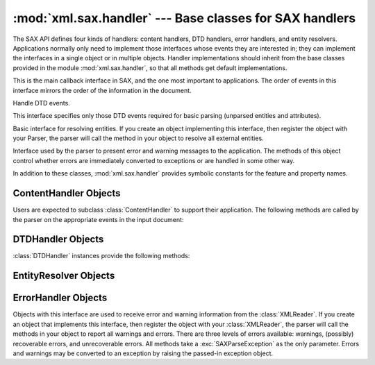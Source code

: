 
:mod:`xml.sax.handler` --- Base classes for SAX handlers
========================================================

.. module:: xml.sax.handler
   :synopsis: Base classes for SAX event handlers.
.. moduleauthor:: Lars Marius Garshol <larsga@garshol.priv.no>
.. sectionauthor:: Martin v. Löwis <martin@v.loewis.de>


.. versionadded:: 2.0

The SAX API defines four kinds of handlers: content handlers, DTD handlers,
error handlers, and entity resolvers. Applications normally only need to
implement those interfaces whose events they are interested in; they can
implement the interfaces in a single object or in multiple objects. Handler
implementations should inherit from the base classes provided in the module
:mod:`xml.sax.handler`, so that all methods get default implementations.


.. class:: ContentHandler

   This is the main callback interface in SAX, and the one most important to
   applications. The order of events in this interface mirrors the order of the
   information in the document.


.. class:: DTDHandler

   Handle DTD events.

   This interface specifies only those DTD events required for basic parsing
   (unparsed entities and attributes).


.. class:: EntityResolver

   Basic interface for resolving entities. If you create an object implementing
   this interface, then register the object with your Parser, the parser will call
   the method in your object to resolve all external entities.


.. class:: ErrorHandler

   Interface used by the parser to present error and warning messages to the
   application.  The methods of this object control whether errors are immediately
   converted to exceptions or are handled in some other way.

In addition to these classes, :mod:`xml.sax.handler` provides symbolic constants
for the feature and property names.


.. data:: feature_namespaces

   Value: ``"http://xml.org/sax/features/namespaces"`` ---  true: Perform Namespace
   processing. ---  false: Optionally do not perform Namespace processing (implies
   namespace-prefixes; default). ---  access: (parsing) read-only; (not parsing)
   read/write


.. data:: feature_namespace_prefixes

   Value: ``"http://xml.org/sax/features/namespace-prefixes"`` ---  true: Report
   the original prefixed names and attributes used for Namespace declarations. ---
   false: Do not report attributes used for Namespace declarations, and optionally
   do not report original prefixed names (default). ---  access: (parsing) read-
   only; (not parsing) read/write


.. data:: feature_string_interning

   Value: ``"http://xml.org/sax/features/string-interning"`` ---  true: All element
   names, prefixes, attribute names, Namespace URIs, and local names are interned
   using the built-in intern function. ---  false: Names are not necessarily
   interned, although they may be (default). ---  access: (parsing) read-only; (not
   parsing) read/write


.. data:: feature_validation

   Value: ``"http://xml.org/sax/features/validation"`` ---  true: Report all
   validation errors (implies external-general-entities and external-parameter-
   entities). ---  false: Do not report validation errors. ---  access: (parsing)
   read-only; (not parsing) read/write


.. data:: feature_external_ges

   Value: ``"http://xml.org/sax/features/external-general-entities"`` ---  true:
   Include all external general (text) entities. ---  false: Do not include
   external general entities. ---  access: (parsing) read-only; (not parsing)
   read/write


.. data:: feature_external_pes

   Value: ``"http://xml.org/sax/features/external-parameter-entities"`` ---  true:
   Include all external parameter entities, including the external DTD subset. ---
   false: Do not include any external parameter entities, even the external DTD
   subset. ---  access: (parsing) read-only; (not parsing) read/write


.. data:: all_features

   List of all features.


.. data:: property_lexical_handler

   Value: ``"http://xml.org/sax/properties/lexical-handler"`` ---  data type:
   xml.sax.sax2lib.LexicalHandler (not supported in Python 2) ---  description: An
   optional extension handler for lexical events like comments. ---  access:
   read/write


.. data:: property_declaration_handler

   Value: ``"http://xml.org/sax/properties/declaration-handler"`` ---  data type:
   xml.sax.sax2lib.DeclHandler (not supported in Python 2) ---  description: An
   optional extension handler for DTD-related events other than notations and
   unparsed entities. ---  access: read/write


.. data:: property_dom_node

   Value: ``"http://xml.org/sax/properties/dom-node"`` ---  data type:
   org.w3c.dom.Node (not supported in Python 2)  ---  description: When parsing,
   the current DOM node being visited if this is a DOM iterator; when not parsing,
   the root DOM node for iteration. ---  access: (parsing) read-only; (not parsing)
   read/write


.. data:: property_xml_string

   Value: ``"http://xml.org/sax/properties/xml-string"`` ---  data type: String ---
   description: The literal string of characters that was the source for the
   current event. ---  access: read-only


.. data:: all_properties

   List of all known property names.


.. _content-handler-objects:

ContentHandler Objects
----------------------

Users are expected to subclass :class:`ContentHandler` to support their
application.  The following methods are called by the parser on the appropriate
events in the input document:


.. method:: ContentHandler.setDocumentLocator(locator)

   Called by the parser to give the application a locator for locating the origin
   of document events.

   SAX parsers are strongly encouraged (though not absolutely required) to supply a
   locator: if it does so, it must supply the locator to the application by
   invoking this method before invoking any of the other methods in the
   DocumentHandler interface.

   The locator allows the application to determine the end position of any
   document-related event, even if the parser is not reporting an error. Typically,
   the application will use this information for reporting its own errors (such as
   character content that does not match an application's business rules). The
   information returned by the locator is probably not sufficient for use with a
   search engine.

   Note that the locator will return correct information only during the invocation
   of the events in this interface. The application should not attempt to use it at
   any other time.


.. method:: ContentHandler.startDocument()

   Receive notification of the beginning of a document.

   The SAX parser will invoke this method only once, before any other methods in
   this interface or in DTDHandler (except for :meth:`setDocumentLocator`).


.. method:: ContentHandler.endDocument()

   Receive notification of the end of a document.

   The SAX parser will invoke this method only once, and it will be the last method
   invoked during the parse. The parser shall not invoke this method until it has
   either abandoned parsing (because of an unrecoverable error) or reached the end
   of input.


.. method:: ContentHandler.startPrefixMapping(prefix, uri)

   Begin the scope of a prefix-URI Namespace mapping.

   The information from this event is not necessary for normal Namespace
   processing: the SAX XML reader will automatically replace prefixes for element
   and attribute names when the ``feature_namespaces`` feature is enabled (the
   default).

   There are cases, however, when applications need to use prefixes in character
   data or in attribute values, where they cannot safely be expanded automatically;
   the :meth:`startPrefixMapping` and :meth:`endPrefixMapping` events supply the
   information to the application to expand prefixes in those contexts itself, if
   necessary.

   .. % XXX This is not really the default, is it? MvL

   Note that :meth:`startPrefixMapping` and :meth:`endPrefixMapping` events are not
   guaranteed to be properly nested relative to each-other: all
   :meth:`startPrefixMapping` events will occur before the corresponding
   :meth:`startElement` event, and all :meth:`endPrefixMapping` events will occur
   after the corresponding :meth:`endElement` event, but their order is not
   guaranteed.


.. method:: ContentHandler.endPrefixMapping(prefix)

   End the scope of a prefix-URI mapping.

   See :meth:`startPrefixMapping` for details. This event will always occur after
   the corresponding :meth:`endElement` event, but the order of
   :meth:`endPrefixMapping` events is not otherwise guaranteed.


.. method:: ContentHandler.startElement(name, attrs)

   Signals the start of an element in non-namespace mode.

   The *name* parameter contains the raw XML 1.0 name of the element type as a
   string and the *attrs* parameter holds an object of the :class:`Attributes`
   interface (see :ref:`attributes-objects`) containing the attributes of
   the element.  The object passed as *attrs* may be re-used by the parser; holding
   on to a reference to it is not a reliable way to keep a copy of the attributes.
   To keep a copy of the attributes, use the :meth:`copy` method of the *attrs*
   object.


.. method:: ContentHandler.endElement(name)

   Signals the end of an element in non-namespace mode.

   The *name* parameter contains the name of the element type, just as with the
   :meth:`startElement` event.


.. method:: ContentHandler.startElementNS(name, qname, attrs)

   Signals the start of an element in namespace mode.

   The *name* parameter contains the name of the element type as a ``(uri,
   localname)`` tuple, the *qname* parameter contains the raw XML 1.0 name used in
   the source document, and the *attrs* parameter holds an instance of the
   :class:`AttributesNS` interface (see :ref:`attributes-ns-objects`)
   containing the attributes of the element.  If no namespace is associated with
   the element, the *uri* component of *name* will be ``None``.  The object passed
   as *attrs* may be re-used by the parser; holding on to a reference to it is not
   a reliable way to keep a copy of the attributes.  To keep a copy of the
   attributes, use the :meth:`copy` method of the *attrs* object.

   Parsers may set the *qname* parameter to ``None``, unless the
   ``feature_namespace_prefixes`` feature is activated.


.. method:: ContentHandler.endElementNS(name, qname)

   Signals the end of an element in namespace mode.

   The *name* parameter contains the name of the element type, just as with the
   :meth:`startElementNS` method, likewise the *qname* parameter.


.. method:: ContentHandler.characters(content)

   Receive notification of character data.

   The Parser will call this method to report each chunk of character data. SAX
   parsers may return all contiguous character data in a single chunk, or they may
   split it into several chunks; however, all of the characters in any single event
   must come from the same external entity so that the Locator provides useful
   information.

   *content* may be a Unicode string or a byte string; the ``expat`` reader module
   produces always Unicode strings.

   .. note::

      The earlier SAX 1 interface provided by the Python XML Special Interest Group
      used a more Java-like interface for this method.  Since most parsers used from
      Python did not take advantage of the older interface, the simpler signature was
      chosen to replace it.  To convert old code to the new interface, use *content*
      instead of slicing content with the old *offset* and *length* parameters.


.. method:: ContentHandler.ignorableWhitespace(whitespace)

   Receive notification of ignorable whitespace in element content.

   Validating Parsers must use this method to report each chunk of ignorable
   whitespace (see the W3C XML 1.0 recommendation, section 2.10): non-validating
   parsers may also use this method if they are capable of parsing and using
   content models.

   SAX parsers may return all contiguous whitespace in a single chunk, or they may
   split it into several chunks; however, all of the characters in any single event
   must come from the same external entity, so that the Locator provides useful
   information.


.. method:: ContentHandler.processingInstruction(target, data)

   Receive notification of a processing instruction.

   The Parser will invoke this method once for each processing instruction found:
   note that processing instructions may occur before or after the main document
   element.

   A SAX parser should never report an XML declaration (XML 1.0, section 2.8) or a
   text declaration (XML 1.0, section 4.3.1) using this method.


.. method:: ContentHandler.skippedEntity(name)

   Receive notification of a skipped entity.

   The Parser will invoke this method once for each entity skipped. Non-validating
   processors may skip entities if they have not seen the declarations (because,
   for example, the entity was declared in an external DTD subset). All processors
   may skip external entities, depending on the values of the
   ``feature_external_ges`` and the ``feature_external_pes`` properties.


.. _dtd-handler-objects:

DTDHandler Objects
------------------

:class:`DTDHandler` instances provide the following methods:


.. method:: DTDHandler.notationDecl(name, publicId, systemId)

   Handle a notation declaration event.


.. method:: DTDHandler.unparsedEntityDecl(name, publicId, systemId, ndata)

   Handle an unparsed entity declaration event.


.. _entity-resolver-objects:

EntityResolver Objects
----------------------


.. method:: EntityResolver.resolveEntity(publicId, systemId)

   Resolve the system identifier of an entity and return either the system
   identifier to read from as a string, or an InputSource to read from. The default
   implementation returns *systemId*.


.. _sax-error-handler:

ErrorHandler Objects
--------------------

Objects with this interface are used to receive error and warning information
from the :class:`XMLReader`.  If you create an object that implements this
interface, then register the object with your :class:`XMLReader`, the parser
will call the methods in your object to report all warnings and errors. There
are three levels of errors available: warnings, (possibly) recoverable errors,
and unrecoverable errors.  All methods take a :exc:`SAXParseException` as the
only parameter.  Errors and warnings may be converted to an exception by raising
the passed-in exception object.


.. method:: ErrorHandler.error(exception)

   Called when the parser encounters a recoverable error.  If this method does not
   raise an exception, parsing may continue, but further document information
   should not be expected by the application.  Allowing the parser to continue may
   allow additional errors to be discovered in the input document.


.. method:: ErrorHandler.fatalError(exception)

   Called when the parser encounters an error it cannot recover from; parsing is
   expected to terminate when this method returns.


.. method:: ErrorHandler.warning(exception)

   Called when the parser presents minor warning information to the application.
   Parsing is expected to continue when this method returns, and document
   information will continue to be passed to the application. Raising an exception
   in this method will cause parsing to end.


